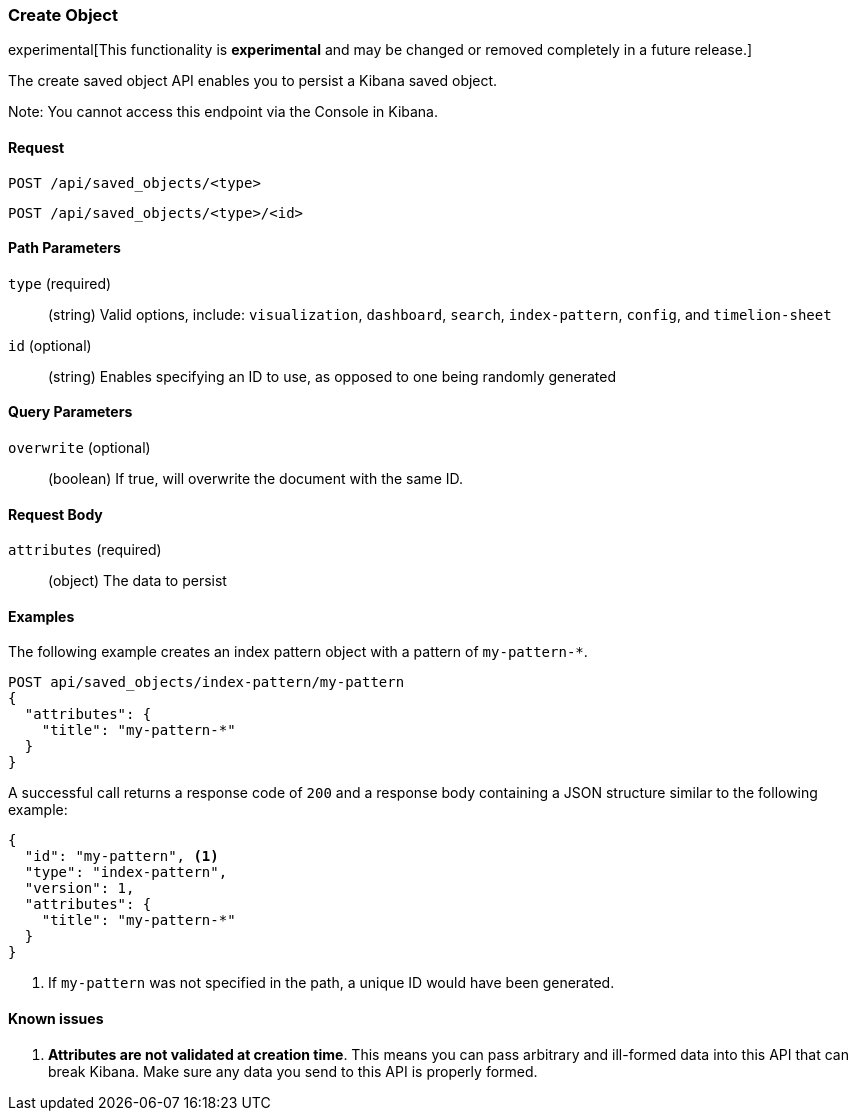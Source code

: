 [[saved-objects-api-create]]
=== Create Object

experimental[This functionality is *experimental* and may be changed or removed completely in a future release.]

The create saved object API enables you to persist a Kibana saved object.

Note: You cannot access this endpoint via the Console in Kibana.

==== Request

`POST /api/saved_objects/<type>` +

`POST /api/saved_objects/<type>/<id>`

==== Path Parameters

`type` (required)::
  (string) Valid options, include: `visualization`, `dashboard`, `search`, `index-pattern`, `config`, and `timelion-sheet`

`id` (optional)::
  (string) Enables specifying an ID to use, as opposed to one being randomly generated


==== Query Parameters

`overwrite` (optional)::
  (boolean) If true, will overwrite the document with the same ID.


==== Request Body

`attributes` (required)::
  (object) The data to persist


==== Examples

The following example creates an index pattern object with a pattern of
`my-pattern-*`.

[source,js]
--------------------------------------------------
POST api/saved_objects/index-pattern/my-pattern
{
  "attributes": {
    "title": "my-pattern-*"
  }
}
--------------------------------------------------
// KIBANA

A successful call returns a response code of `200` and a response body
containing a JSON structure similar to the following example:

[source,js]
--------------------------------------------------
{
  "id": "my-pattern", <1>
  "type": "index-pattern",
  "version": 1,
  "attributes": {
    "title": "my-pattern-*"
  }
}
--------------------------------------------------

<1> If `my-pattern` was not specified in the path, a unique ID would have been
generated.

==== Known issues

1. *Attributes are not validated at creation time*. This means you can pass
arbitrary and ill-formed data into this API that can break Kibana. Make sure
any data you send to this API is properly formed.
